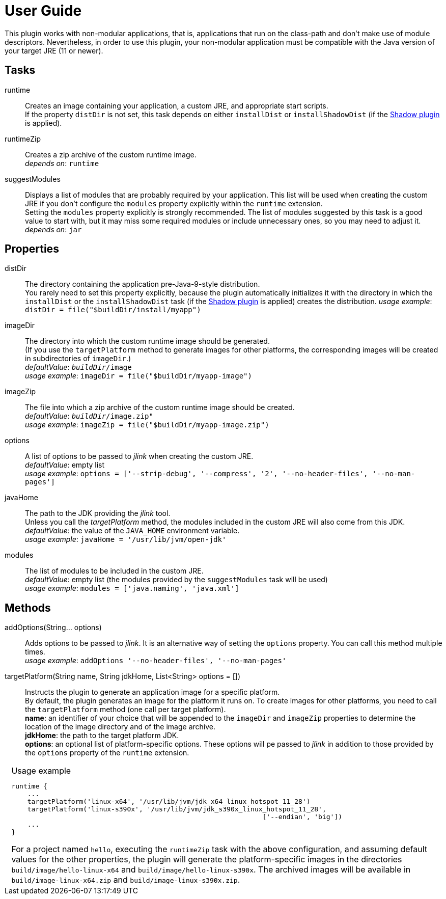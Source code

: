 [[user_guide]]
= User Guide

This plugin works with non-modular applications, that is, applications that run on the class-path and
don't make use of module descriptors.
Nevertheless, in order to use this plugin, your non-modular application must be compatible with the Java version
of your target JRE (11 or newer).


== Tasks
runtime:: Creates an image containing your application, a custom JRE, and appropriate start scripts.  +
    If the property `distDir` is not set, this task depends on either `installDist` or
    `installShadowDist` (if the https://github.com/johnrengelman/shadow[Shadow plugin] is applied).


runtimeZip:: Creates a zip archive of the custom runtime image. +
    _depends on_: `runtime`


suggestModules:: Displays a list of modules that are probably required by your application.
This list will be used when creating the custom JRE if you don't configure the `modules` property
explicitly within the `runtime` extension. +
Setting the `modules` property explicitly is strongly recommended.
The list of modules suggested by this task is a good value to start with, but it may miss some
required modules or include unnecessary ones, so you may need to adjust it. +
    _depends on_: `jar`


== Properties

distDir:: The directory containing the application pre-Java-9-style distribution. +
You rarely need to set this property explicitly, because the plugin automatically
initializes it with the directory in which the `installDist` or the `installShadowDist` task
(if the https://github.com/johnrengelman/shadow[Shadow plugin] is applied) creates the distribution.
    _usage example_: `distDir = file("$buildDir/install/myapp")`

imageDir:: The directory into which the custom runtime image should be generated. +
(If you use the `targetPlatform` method to generate images for other platforms, the corresponding images will be created in subdirectories of `imageDir`.) +
    _defaultValue_: `_buildDir_/image` +
    _usage example_: `imageDir = file("$buildDir/myapp-image")`

imageZip:: The file into which a zip archive of the custom runtime image should be created. +
    _defaultValue_: `_buildDir_/image.zip"` +
    _usage example_: `imageZip = file("$buildDir/myapp-image.zip")`

options:: A list of options to be passed to _jlink_ when creating the custom JRE. +
    _defaultValue_: empty list +
    _usage example_: `options = ['--strip-debug', '--compress', '2', '--no-header-files', '--no-man-pages']`

javaHome:: The path to the JDK providing the _jlink_ tool. +
Unless you call the _targetPlatform_ method, the modules included in the custom JRE will also come from this JDK. +
    _defaultValue_: the value of the `JAVA_HOME` environment variable. +
    _usage example_: `javaHome = '/usr/lib/jvm/open-jdk'`

modules:: The list of modules to be included in the custom JRE. +
    _defaultValue_: empty list (the modules provided by the `suggestModules` task will be used) +
    _usage example_: `modules = ['java.naming', 'java.xml']`



== Methods

[maroon]##addOptions##(String... [purple]##options##):: Adds options to be passed to _jlink_.
It is an alternative way of setting the `options` property.
You can call this method multiple times. +
    _usage example_: `addOptions '--no-header-files', '--no-man-pages'`

[maroon]##targetPlatform##(String [purple]##name##, String [purple]##jdkHome##, List<String> [purple]##options## = []):: Instructs the plugin to generate an application image for a specific platform. +
By default, the plugin generates an image for the platform it runs on.
To create images for other platforms, you need to call the `targetPlatform` method (one call per target platform). +
[purple]##**name**##: an identifier of your choice that will be appended to the `imageDir` and `imageZip` properties to
determine the location of the image directory and of the image archive. +
[purple]##**jdkHome**##: the path to the target platform JDK. +
[purple]##**options**##: an optional list of platform-specific options.
These options will pe passed to _jlink_ in addition to those provided by the `options` property of the `runtime` extension.

[cols="1,100", frame=none, grid=none]
|===
a| a| .Usage example
[source,groovy]
----
runtime {
    ...
    targetPlatform('linux-x64', '/usr/lib/jvm/jdk_x64_linux_hotspot_11_28')
    targetPlatform('linux-s390x', '/usr/lib/jvm/jdk_s390x_linux_hotspot_11_28',
                                                               ['--endian', 'big'])
    ...
}
----

For a project named `hello`, executing the `runtimeZip` task with the above configuration, and assuming default values for the other properties,
the plugin will generate the platform-specific images in the directories
`build/image/hello-linux-x64` and `build/image/hello-linux-s390x`.
The archived images will be available in `build/image-linux-x64.zip` and `build/image-linux-s390x.zip`.
|===
